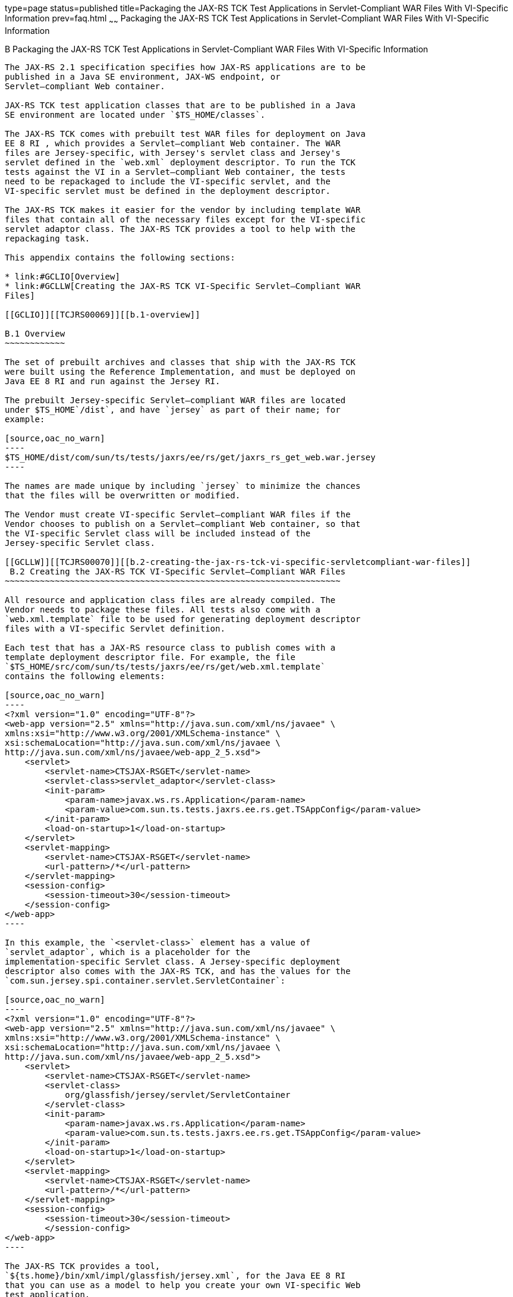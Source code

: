type=page
status=published
title=Packaging the JAX-RS TCK Test Applications in Servlet-Compliant WAR Files With VI-Specific Information
prev=faq.html
~~~~~~
Packaging the JAX-RS TCK Test Applications in Servlet-Compliant WAR Files With VI-Specific Information
======================================================================================================

[[TCJRS00009]][[GCLIZ]]


[[b-packaging-the-jax-rs-tck-test-applications-in-servlet-compliant-war-files-with-vi-specific-information]]
B Packaging the JAX-RS TCK Test Applications in Servlet-Compliant WAR Files With VI-Specific Information
--------------------------------------------------------------------------------------------------------

The JAX-RS 2.1 specification specifies how JAX-RS applications are to be
published in a Java SE environment, JAX-WS endpoint, or
Servlet–compliant Web container.

JAX-RS TCK test application classes that are to be published in a Java
SE environment are located under `$TS_HOME/classes`.

The JAX-RS TCK comes with prebuilt test WAR files for deployment on Java
EE 8 RI , which provides a Servlet–compliant Web container. The WAR
files are Jersey-specific, with Jersey's servlet class and Jersey's
servlet defined in the `web.xml` deployment descriptor. To run the TCK
tests against the VI in a Servlet–compliant Web container, the tests
need to be repackaged to include the VI-specific servlet, and the
VI-specific servlet must be defined in the deployment descriptor.

The JAX-RS TCK makes it easier for the vendor by including template WAR
files that contain all of the necessary files except for the VI-specific
servlet adaptor class. The JAX-RS TCK provides a tool to help with the
repackaging task.

This appendix contains the following sections:

* link:#GCLIO[Overview]
* link:#GCLLW[Creating the JAX-RS TCK VI-Specific Servlet–Compliant WAR
Files]

[[GCLIO]][[TCJRS00069]][[b.1-overview]]

B.1 Overview
~~~~~~~~~~~~

The set of prebuilt archives and classes that ship with the JAX-RS TCK
were built using the Reference Implementation, and must be deployed on
Java EE 8 RI and run against the Jersey RI.

The prebuilt Jersey-specific Servlet–compliant WAR files are located
under $TS_HOME`/dist`, and have `jersey` as part of their name; for
example:

[source,oac_no_warn]
----
$TS_HOME/dist/com/sun/ts/tests/jaxrs/ee/rs/get/jaxrs_rs_get_web.war.jersey
----

The names are made unique by including `jersey` to minimize the chances
that the files will be overwritten or modified.

The Vendor must create VI-specific Servlet–compliant WAR files if the
Vendor chooses to publish on a Servlet–compliant Web container, so that
the VI-specific Servlet class will be included instead of the
Jersey-specific Servlet class.

[[GCLLW]][[TCJRS00070]][[b.2-creating-the-jax-rs-tck-vi-specific-servletcompliant-war-files]]
 B.2 Creating the JAX-RS TCK VI-Specific Servlet–Compliant WAR Files
~~~~~~~~~~~~~~~~~~~~~~~~~~~~~~~~~~~~~~~~~~~~~~~~~~~~~~~~~~~~~~~~~~~

All resource and application class files are already compiled. The
Vendor needs to package these files. All tests also come with a
`web.xml.template` file to be used for generating deployment descriptor
files with a VI-specific Servlet definition.

Each test that has a JAX-RS resource class to publish comes with a
template deployment descriptor file. For example, the file
`$TS_HOME/src/com/sun/ts/tests/jaxrs/ee/rs/get/web.xml.template`
contains the following elements:

[source,oac_no_warn]
----
<?xml version="1.0" encoding="UTF-8"?>
<web-app version="2.5" xmlns="http://java.sun.com/xml/ns/javaee" \
xmlns:xsi="http://www.w3.org/2001/XMLSchema-instance" \
xsi:schemaLocation="http://java.sun.com/xml/ns/javaee \
http://java.sun.com/xml/ns/javaee/web-app_2_5.xsd">
    <servlet>
        <servlet-name>CTSJAX-RSGET</servlet-name>
        <servlet-class>servlet_adaptor</servlet-class>
        <init-param>
            <param-name>javax.ws.rs.Application</param-name>
            <param-value>com.sun.ts.tests.jaxrs.ee.rs.get.TSAppConfig</param-value>
        </init-param>
        <load-on-startup>1</load-on-startup>
    </servlet>
    <servlet-mapping>
        <servlet-name>CTSJAX-RSGET</servlet-name>
        <url-pattern>/*</url-pattern>
    </servlet-mapping>
    <session-config>
        <session-timeout>30</session-timeout>
    </session-config>
</web-app>
----

In this example, the `<servlet-class>` element has a value of
`servlet_adaptor`, which is a placeholder for the
implementation-specific Servlet class. A Jersey-specific deployment
descriptor also comes with the JAX-RS TCK, and has the values for the
`com.sun.jersey.spi.container.servlet.ServletContainer`:

[source,oac_no_warn]
----
<?xml version="1.0" encoding="UTF-8"?>
<web-app version="2.5" xmlns="http://java.sun.com/xml/ns/javaee" \
xmlns:xsi="http://www.w3.org/2001/XMLSchema-instance" \
xsi:schemaLocation="http://java.sun.com/xml/ns/javaee \
http://java.sun.com/xml/ns/javaee/web-app_2_5.xsd">
    <servlet>
        <servlet-name>CTSJAX-RSGET</servlet-name>
        <servlet-class>
            org/glassfish/jersey/servlet/ServletContainer
        </servlet-class>
        <init-param>
            <param-name>javax.ws.rs.Application</param-name>
            <param-value>com.sun.ts.tests.jaxrs.ee.rs.get.TSAppConfig</param-value>
        </init-param>
        <load-on-startup>1</load-on-startup>
    </servlet>
    <servlet-mapping>
        <servlet-name>CTSJAX-RSGET</servlet-name>
        <url-pattern>/*</url-pattern>
    </servlet-mapping>
    <session-config>
        <session-timeout>30</session-timeout>
        </session-config>
</web-app>
----

The JAX-RS TCK provides a tool,
`${ts.home}/bin/xml/impl/glassfish/jersey.xml`, for the Java EE 8 RI
that you can use as a model to help you create your own VI-specific Web
test application.

[[GCLMA]][[TCJRS00033]][[b.2.1-to-create-a-vi-specific-deployment-descriptor]]

B.2.1 To Create a VI-Specific Deployment Descriptor
^^^^^^^^^^^^^^^^^^^^^^^^^^^^^^^^^^^^^^^^^^^^^^^^^^^

1.  Create a VI handler file. +
Create a VI-specific handler file
`$TS_HOME/bin/xml/impl/${`impl.vi`}/`jaxrs_impl_name`.xml` if one does
not already exist. Make sure the `jaxrs_impl_name` property is set in
the `ts.jte`, file and that it has a unique name so no file will be
overwritten.
2.  Set the VI Servlet class property. +
Set the `servlet_adaptor` property in the `ts.jte` file. This property
will be used to set the value of the `<servlet-class>` element in the
deployment descriptor.
3.  Create VI Ant tasks. +
Create a `update.jaxrs.wars` target in the VI handler file. Reference
this `update.jaxrs.wars` target in the `jersey.xml` file. +
This target will create a `web.xml.${`jaxrs_impl_name`}` for each test
that has a deployment descriptor template. The
`web.xml.${`jaxrs_impl_name`}` will contain the VI-specific Servlet
class name. It will also create the test WAR files under
`$TS_HOME/dist`; for example: +
[source,oac_no_warn]
----
ls $TS_HOME/dist/com/sun/ts/tests/jaxrs/ee/rs/get/
jaxrs_rs_get_web.war.jersey
jaxrs_rs_get_web.war.${impl_name}
----
4.  Change to the `$TS_HOME/bin` directory and execute the
`update.jaxrs.wars` Ant target. +
This creates a `web.xml.`VI_name file for each test based on the VI's
servlet class name and repackage the tests.


